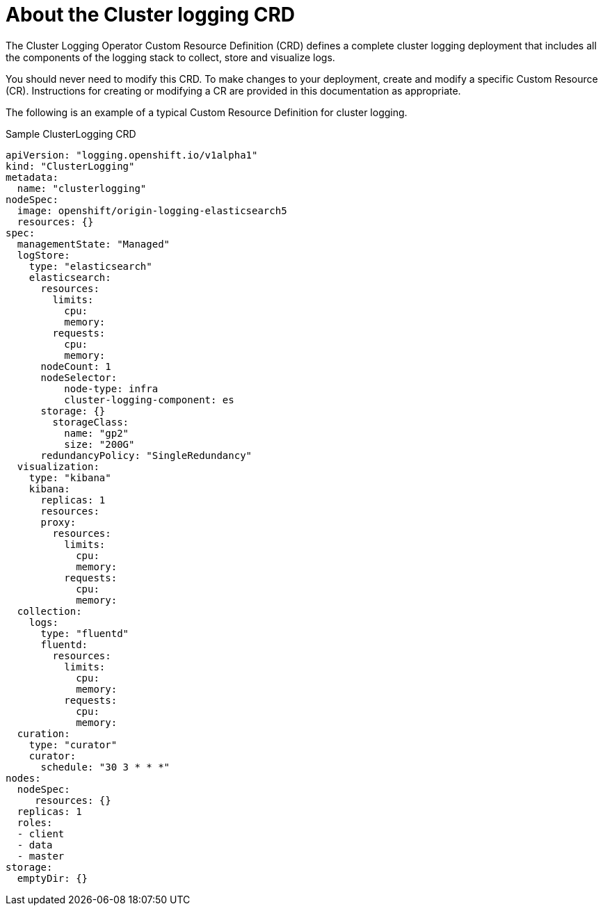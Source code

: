 // Module included in the following assemblies:
//
// * logging/efk-logging.adoc

[id='efk-logging-configuring-crd_{context}']
= About the Cluster logging CRD


The Cluster Logging Operator Custom Resource Definition (CRD) defines a complete cluster logging deployment 
that includes all the components of the logging stack to collect, store and visualize logs. 

You should never need to modify this CRD. To make changes to your deployment, create and modify a specific Custom Resource (CR).
Instructions for creating or modifying a CR are provided in this documentation as appropriate.

The following is an example of a typical Custom Resource Definition for cluster logging.

[id='efk-logging-configuring-about-sample-{context}']
.Sample ClusterLogging CRD
----
apiVersion: "logging.openshift.io/v1alpha1"
kind: "ClusterLogging"
metadata:
  name: "clusterlogging"
nodeSpec:
  image: openshift/origin-logging-elasticsearch5
  resources: {}
spec:
  managementState: "Managed"
  logStore:
    type: "elasticsearch"
    elasticsearch:
      resources:
        limits:
          cpu:
          memory:
        requests:
          cpu:
          memory:
      nodeCount: 1
      nodeSelector:
          node-type: infra
          cluster-logging-component: es
      storage: {}
        storageClass:
          name: "gp2"
          size: "200G"
      redundancyPolicy: "SingleRedundancy"
  visualization:
    type: "kibana"
    kibana:
      replicas: 1
      resources:
      proxy:
        resources:
          limits:
            cpu:
            memory:
          requests:
            cpu:
            memory:
  collection:
    logs:
      type: "fluentd"
      fluentd:
        resources:
          limits:
            cpu:
            memory:
          requests:
            cpu:
            memory:
  curation:
    type: "curator"
    curator:
      schedule: "30 3 * * *"
nodes:
  nodeSpec:
     resources: {}
  replicas: 1
  roles:
  - client
  - data
  - master
storage:
  emptyDir: {}
----
